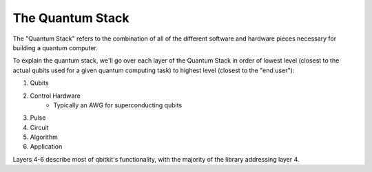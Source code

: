 The Quantum Stack
=================
The "Quantum Stack" refers to the combination of all of the different software
and hardware pieces necessary for building a quantum computer.

To explain the quantum stack, we'll go over each layer of the Quantum Stack
in order of lowest level (closest to the actual qubits used for a given quantum
computing task) to highest level (closest to the "end user"):

1) Qubits
2) Control Hardware
    * Typically an AWG for superconducting qubits
3) Pulse
4) Circuit
5) Algorithm
6) Application

Layers 4-6 describe most of qbitkit's functionality, with the majority of the library addressing layer 4.